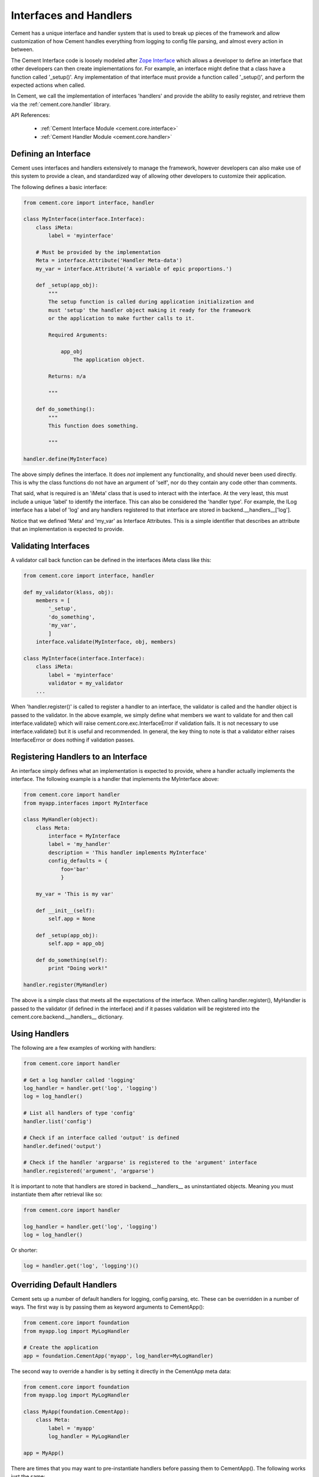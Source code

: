 .. _interfaces-and-handlers:

Interfaces and Handlers
=======================

Cement has a unique interface and handler system that is used to break up 
pieces of the framework and allow customization of how Cement handles 
everything from logging to config file parsing, and almost every action in 
between.

The Cement Interface code is loosely modeled after `Zope Interface <http://old.zope.org/Products/ZopeInterface>`_
which allows a developer to define an interface that other developers can then
create implementations for.  For example, an interface might define that a 
class have a function called '_setup()'.  Any implementation of that interface
must provide a function called '_setup()', and perform the expected actions
when called.

In Cement, we call the implementation of interfaces 'handlers' and provide the 
ability to easily register, and retrieve them via the :ref:`cement.core.handler`
library.

API References:

    * :ref:`Cement Interface Module <cement.core.interface>`
    * :ref:`Cement Handler Module <cement.core.handler>`
    
    
Defining an Interface
---------------------

Cement uses interfaces and handlers extensively to manage the framework, 
however developers can also make use of this system to provide a clean, and
standardized way of allowing other developers to customize their application.

The following defines a basic interface:

.. code-block:: python

    from cement.core import interface, handler

    class MyInterface(interface.Interface):
        class iMeta:
            label = 'myinterface'

        # Must be provided by the implementation
        Meta = interface.Attribute('Handler Meta-data')
        my_var = interface.Attribute('A variable of epic proportions.')
    
        def _setup(app_obj):
            """
            The setup function is called during application initialization and
            must 'setup' the handler object making it ready for the framework
            or the application to make further calls to it.
        
            Required Arguments:
        
                app_obj
                    The application object.
                
            Returns: n/a
        
            """

        def do_something():
            """
            This function does something.

            """

    handler.define(MyInterface)

The above simply defines the interface.  It does *not* implement any 
functionality, and should never been used directly.  This is why the class
functions do not have an argument of 'self', nor do they contain any code
other than comments.

That said, what is required is an 'iMeta' class that is used to interact
with the interface.  At the very least, this must include a unique 'label'
to identify the interface.  This can also be considered the 'handler type'.  
For example, the ILog interface has a label of 'log' and any handlers 
registered to that interface are stored in backend.__handlers__['log'].

Notice that we defined 'Meta' and 'my_var' as Interface Attributes.  This is
a simple identifier that describes an attribute that an implementation is 
expected to provide.

Validating Interfaces
---------------------

A validator call back function can be defined in the interfaces iMeta class
like this:

.. code-block:: python

    from cement.core import interface, handler

    def my_validator(klass, obj):
        members = [
            '_setup',
            'do_something',
            'my_var',
            ]
        interface.validate(MyInterface, obj, members)

    class MyInterface(interface.Interface):
        class iMeta:
            label = 'myinterface'
            validator = my_validator
        ...

When 'handler.register()' is called to register a handler to an interface,
the validator is called and the handler object is passed to the validator.  In
the above example, we simply define what members we want to validate for and
then call interface.validate() which will raise 
cement.core.exc.InterfaceError if validation fails.  It is not 
necessary to use interface.validate() but it is useful and recommended.  In 
general, the key thing to note is that a validator either raises 
InterfaceError or does nothing if validation passes.

Registering Handlers to an Interface
------------------------------------

An interface simply defines what an implementation is expected to provide, 
where a handler actually implements the interface.  The following example
is a handler that implements the MyInterface above:

.. code-block:: python

    from cement.core import handler
    from myapp.interfaces import MyInterface
    
    class MyHandler(object):
        class Meta:
            interface = MyInterface
            label = 'my_handler'
            description = 'This handler implements MyInterface'
            config_defaults = {
                foo='bar'
                }
    
        my_var = 'This is my var'
        
        def __init__(self):
            self.app = None
            
        def _setup(app_obj):
            self.app = app_obj
            
        def do_something(self):
            print "Doing work!"

    handler.register(MyHandler)

The above is a simple class that meets all the expectations of the interface.
When calling handler.register(), MyHandler is passed to the validator (if 
defined in the interface) and if it passes validation will be registered into
the cement.core.backend.__handlers__ dictionary.  

Using Handlers
--------------

The following are a few examples of working with handlers:

.. code-block:: python

    from cement.core import handler
    
    # Get a log handler called 'logging'
    log_handler = handler.get('log', 'logging')
    log = log_handler()
    
    # List all handlers of type 'config'
    handler.list('config')
    
    # Check if an interface called 'output' is defined
    handler.defined('output')
    
    # Check if the handler 'argparse' is registered to the 'argument' interface
    handler.registered('argument', 'argparse')
    
It is important to note that handlers are stored in backend.__handlers__ as 
uninstantiated objects.  Meaning you must instantiate them after retrieval 
like so:

.. code-block:: python

    from cement.core import handler
    
    log_handler = handler.get('log', 'logging')
    log = log_handler()

Or shorter:

.. code-block:: python

    log = handler.get('log', 'logging')()


Overriding Default Handlers
---------------------------

Cement sets up a number of default handlers for logging, config parsing, etc.
These can be overridden in a number of ways.  The first way is by passing 
them as keyword arguments to CementApp():

.. code-block:: python
    
    from cement.core import foundation
    from myapp.log import MyLogHandler
    
    # Create the application
    app = foundation.CementApp('myapp', log_handler=MyLogHandler)
    
The second way to override a handler is by setting it directly in the 
CementApp meta data:

.. code-block:: python
    
    from cement.core import foundation
    from myapp.log import MyLogHandler
    
    class MyApp(foundation.CementApp):
        class Meta:
            label = 'myapp'
            log_handler = MyLogHandler

    app = MyApp()
    
There are times that you may want to pre-instantiate handlers before 
passing them to CementApp().  The following works just the same:

.. code-block:: python
    
    from cement.core import foundation
    from myapp.log import MyLogHandler
    
    my_log = MyLogHandler(some_param='some_value')
    
    class MyApp(foundation.CementApp):
        class Meta:
            label = 'myapp'
            log_handler = my_log

    app = MyApp()

To see what default handlers can be overridden, see the 
:ref:`cement.core.foundation <cement.core.foundation>` documentation.

Multiple Registered Handlers
----------------------------

All handlers and interfaces are unique.  In most cases, where the framework
is concerned, only one handler is used.  For example, whatever is configured
for the 'log_handler' will be used and setup as 'app.log'.  However, take for
example an Output handler.  You might have a default output_handler of 
'genshi' (a text templating language) but may also want to override that 
handler with the 'json' output handler when '--json' is passed at command
line.  In order to allow this functionality, both the 'genshi' and 'json'
output handlers must be registered.  

Any number of handlers can be registered to an interface.  You might have a 
use case for an Interface/Handler that may provide different compatibility
base on the operating system, or perhaps based on simply how the application
is called.  A good example would be an application that automates building
packages for Linux distributions.  An interface would define what a build 
handler needs to provide, but the build handler would be different based on
the OS.  The application might have an 'rpm' build handler, or a 'debian' 
build handler to perform the build process differently.

Customizing Handlers
--------------------

The most common way to customize a handler is to subclass it, and then pass
it to CementApp():

.. code-block:: python

    from cement.core import foundation
    from cement.lib.ext_logging import LoggingLogHandler
    
    class MyLogHandler(LoggingLogHandler):
        class Meta:
            label = 'mylog'
            
        def info(self, msg):
            # do something to customize this function, here...
            super(MyLogHandler, self).info(msg)
            
    app = foundation.CementApp('myapp', log_handler=MyLogHandler)
    
Hander Default Configuration Settings
-------------------------------------

All handlers can define default config file settings via the 'config_defaults' 
meta option.  These will be merged into the app.config under the 
'<handler_interface>.<handler_label>' section.  These settings are overridden 
in the following order.  

 * The config_defaults dictionary passed to CementApp()
 * Via any application config files with a 
   [<handler_interface>.<handler_type>] block
 
The following shows how to override defaults by passing them with the defaults
dictionary to CementApp():
            
The first way is to pass the overrides via the config_defaults dictionary 
passed to the CementApp().

.. code-block:: python

    from cement.core import foundation
    from cement.utils.misc import init_defaults

    defaults = init_defaults('myinterface.myhandler')
    defaults['myinterface.myhandler'] = dict(foo='bar')
    app = foundation.CementApp('myapp', config_defaults=defaults)

Cement will use all defaults set via MyHandler.Meta.config_defaults (for this
example), and then override just what is passed via 
config_defaults['myinterface.myhandler'].  You should use this approach only 
to modify the global defaults for your application.  The second way is to then 
set configuration file defaults under the [myinterface.myhandler] section.  
For example:

*my.config*

.. code-block:: text

    [myinterface.myhandler]
    foo = bar

In the real world this may look like '[controller.tasks]', or 
'[database.mysql]' depending on what the interface label, and handler label's
are.  Additionally, individual handlers can override their config section
by setting Meta.config_section.
